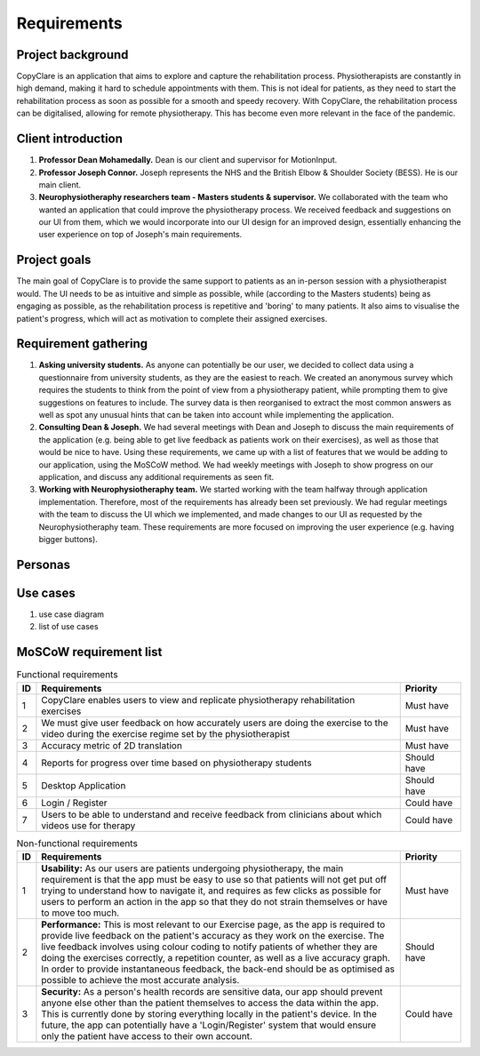 Requirements
============



Project background
------------------

CopyClare is an application that aims to explore and capture the rehabilitation process. Physiotherapists are constantly in high demand, making it hard to schedule appointments with them. This is not ideal for patients, as they need to start the rehabilitation process as soon as possible for a smooth and speedy recovery. With CopyClare, the rehabilitation process can be digitalised, allowing for remote physiotherapy. This has become even more relevant in the face of the pandemic.



Client introduction
-------------------

1) **Professor Dean Mohamedally.** Dean is our client and supervisor for MotionInput.

2) **Professor Joseph Connor.** Joseph represents the NHS and the British Elbow & Shoulder Society (BESS). He is our main client.

3) **Neurophysiotheraphy researchers team - Masters students & supervisor.** We collaborated with the team who wanted an application that could improve the physiotherapy process. We received feedback and suggestions on our UI from them, which we would incorporate into our UI design for an improved design, essentially enhancing the user experience on top of Joseph's main requirements.



Project goals
-------------

The main goal of CopyClare is to provide the same support to patients as an in-person session with a physiotherapist would. The UI needs to be as intuitive and simple as possible, while (according to the Masters students) being as engaging as possible, as the rehabilitation process is repetitive and 'boring' to many patients. It also aims to visualise the patient's progress, which will act as motivation to complete their assigned exercises.



Requirement gathering
---------------------

1) **Asking university students.** As anyone can potentially be our user, we decided to collect data using a questionnaire from university students, as they are the easiest to reach. We created an anonymous survey which requires the students to think from the point of view from a physiotherapy patient, while prompting them to give suggestions on features to include. The survey data is then reorganised to extract the most common answers as well as spot any unusual hints that can be taken into account while implementing the application.

2) **Consulting Dean & Joseph.** We had several meetings with Dean and Joseph to discuss the main requirements of the application (e.g. being able to get live feedback as patients work on their exercises), as well as those that would be nice to have. Using these requirements, we came up with a list of features that we would be adding to our application, using the MoSCoW method. We had weekly meetings with Joseph to show progress on our application, and discuss any additional requirements as seen fit.

3) **Working with Neurophysiotheraphy team.** We started working with the team halfway through application implementation. Therefore, most of the requirements has already been set previously. We had regular meetings with the team to discuss the UI which we implemented, and made changes to our UI as requested by the Neurophysiotheraphy team. These requirements are more focused on improving the user experience (e.g. having bigger buttons).



Personas
--------

.. image:: imgs/persona-tennis.png
  :alt: Persona of a tennis player.

.. image:: imgs/persona-student.png
  :alt: Persona of a student.



Use cases
---------

1) use case diagram

2) list of use cases



MoSCoW requirement list
-----------------------

.. csv-table:: Functional requirements
   :header: "ID", "Requirements", "Priority"
   :widths: 30, 600, 100

   "1", "CopyClare enables users to view and replicate physiotherapy rehabilitation exercises", "Must have"
   "2", "We must give user feedback on how accurately users are doing the exercise to the video during the exercise regime set by the physiotherapist", "Must have"
   "3", "Accuracy metric of 2D translation", "Must have"
   "4", "Reports for progress over time based on physiotherapy students", "Should have"
   "5", "Desktop Application", "Should have"
   "6", "Login / Register", "Could have"
   "7", "Users to be able to understand and receive feedback from clinicians about which videos use for therapy", "Could have"

.. csv-table:: Non-functional requirements
   :header: "ID", "Requirements", "Priority"
   :widths: 30, 600, 100

   "1", "**Usability:** As our users are patients undergoing physiotherapy, the main requirement is that the app must be easy to use so that patients will not get put off trying to understand how to navigate it, and requires as few clicks as possible for users to perform an action in the app so that they do not strain themselves or have to move too much.", "Must have"
   "2", "**Performance:** This is most relevant to our Exercise page, as the app is required to provide live feedback on the patient's accuracy as they work on the exercise. The live feedback involves using colour coding to notify patients of whether they are doing the exercises correctly, a repetition counter, as well as a live accuracy graph. In order to provide instantaneous feedback, the back-end should be as optimised as possible to achieve the most accurate analysis.", "Should have"
   "3", "**Security:** As a person's health records are sensitive data, our app should prevent anyone else other than the patient themselves to access the data within the app. This is currently done by storing everything locally in the patient's device. In the future, the app can potentially have a 'Login/Register' system that would ensure only the patient have access to their own account.", "Could have"











